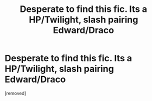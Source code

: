 #+TITLE: Desperate to find this fic. Its a HP/Twilight, slash pairing Edward/Draco

* Desperate to find this fic. Its a HP/Twilight, slash pairing Edward/Draco
:PROPERTIES:
:Author: annaqtjoey
:Score: 2
:DateUnix: 1615940208.0
:DateShort: 2021-Mar-17
:FlairText: What's That Fic?
:END:
[removed]

